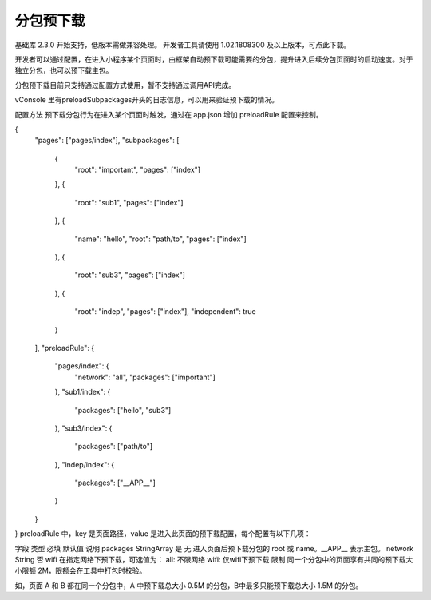 分包预下载
==========

基础库 2.3.0 开始支持，低版本需做兼容处理。 开发者工具请使用 1.02.1808300 及以上版本，可点此下载。

开发者可以通过配置，在进入小程序某个页面时，由框架自动预下载可能需要的分包，提升进入后续分包页面时的启动速度。对于独立分包，也可以预下载主包。

分包预下载目前只支持通过配置方式使用，暂不支持通过调用API完成。

vConsole 里有preloadSubpackages开头的日志信息，可以用来验证预下载的情况。

配置方法
预下载分包行为在进入某个页面时触发，通过在 app.json 增加 preloadRule 配置来控制。

{
  "pages": ["pages/index"],
  "subpackages": [
    {
      "root": "important",
      "pages": ["index"]
    },
    {
      "root": "sub1",
      "pages": ["index"]
    },
    {
      "name": "hello",
      "root": "path/to",
      "pages": ["index"]
    },
    {
      "root": "sub3",
      "pages": ["index"]
    },
    {
      "root": "indep",
      "pages": ["index"],
      "independent": true
    }
  ],
  "preloadRule": {
    "pages/index": {
      "network": "all",
      "packages": ["important"]
    },
    "sub1/index": {
      "packages": ["hello", "sub3"]
    },
    "sub3/index": {
      "packages": ["path/to"]
    },
    "indep/index": {
      "packages": ["__APP__"]
    }
  }
}
preloadRule 中，key 是页面路径，value 是进入此页面的预下载配置，每个配置有以下几项：

字段	类型	必填	默认值	说明
packages	StringArray	是	无	进入页面后预下载分包的 root 或 name。__APP__ 表示主包。
network	String	否	wifi	在指定网络下预下载，可选值为：
all: 不限网络
wifi: 仅wifi下预下载
限制
同一个分包中的页面享有共同的预下载大小限额 2M，限额会在工具中打包时校验。

如，页面 A 和 B 都在同一个分包中，A 中预下载总大小 0.5M 的分包，B中最多只能预下载总大小 1.5M 的分包。